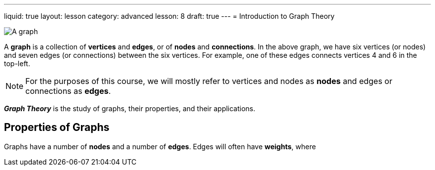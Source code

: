 ---
liquid: true
layout: lesson
category: advanced
lesson: 8
draft: true
---
= Introduction to Graph Theory

image:++https://upload.wikimedia.org/wikipedia/commons/thumb/5/5b/6n-graf.svg/333px-6n-graf.svg.png++[A graph]

A *graph* is a collection of *vertices* and *edges*, or of *nodes* and *connections*.
In the above graph, we have six vertices (or nodes) and seven edges (or connections) between the six vertices.
For example, one of these edges connects vertices 4 and 6 in the top-left.

NOTE: For the purposes of this course, we will mostly refer to vertices and nodes as *nodes* and edges or connections as *edges*.

*_Graph Theory_* is the study of graphs, their properties, and their applications.

== Properties of Graphs

Graphs have a number of *nodes* and a number of *edges*.
Edges will often have *weights*, where 